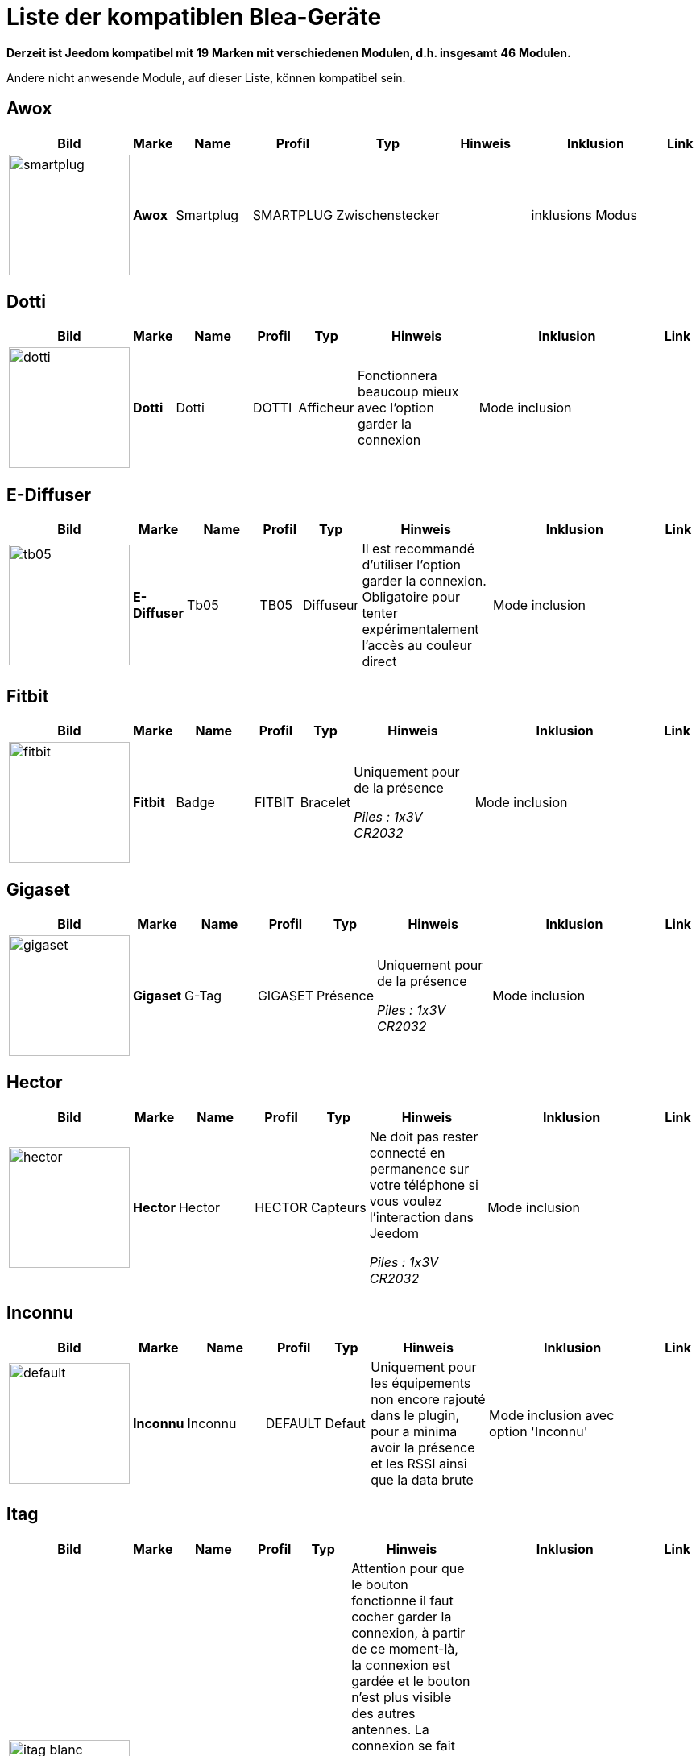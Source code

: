 = Liste der kompatiblen Blea-Geräte 
:linkattrs:

[green]*Derzeit ist Jeedom kompatibel mit* [red]*19* [green]*Marken mit verschiedenen Modulen, d.h. insgesamt* [red]*46* [green]*Modulen.*

Andere nicht anwesende Module, auf dieser Liste, können kompatibel sein. 

== Awox

[cols=".^3a,.^1s,.^4,.^2,.^2,.^6,.^10,.^2", options="header"]
|===
|Bild|Marke|Name|Profil|Typ|Hinweis|Inklusion|Link

|image:../images/compatibility_list/smartplug.jpg[width=150,align="center"]|Awox|Smartplug|SMARTPLUG|Zwischenstecker| |inklusions Modus| 
// 


|===

== Dotti

[cols=".^3a,.^1s,.^4,.^2,.^2,.^6,.^10,.^2", options="header"]
|===
|Bild|Marke|Name|Profil|Typ|Hinweis|Inklusion|Link

|image:../images/compatibility_list/dotti.jpg[width=150,align="center"]|Dotti|Dotti|DOTTI|Afficheur|Fonctionnera beaucoup mieux avec l'option garder la connexion |Mode inclusion| 
// 


|===

== E-Diffuser

[cols=".^3a,.^1s,.^4,.^2,.^2,.^6,.^10,.^2", options="header"]
|===
|Bild|Marke|Name|Profil|Typ|Hinweis|Inklusion|Link

|image:../images/compatibility_list/tb05.jpg[width=150,align="center"]|E-Diffuser|Tb05|TB05|Diffuseur|Il est recommandé d'utiliser l'option garder la connexion. Obligatoire pour tenter expérimentalement l'accès au couleur direct |Mode inclusion| 
// 


|===

== Fitbit

[cols=".^3a,.^1s,.^4,.^2,.^2,.^6,.^10,.^2", options="header"]
|===
|Bild|Marke|Name|Profil|Typ|Hinweis|Inklusion|Link

|image:../images/compatibility_list/fitbit.jpg[width=150,align="center"]|Fitbit|Badge|FITBIT|Bracelet|Uniquement pour de la présence 

_[small]#Piles : 1x3V CR2032#_|Mode inclusion| 
// 


|===

== Gigaset

[cols=".^3a,.^1s,.^4,.^2,.^2,.^6,.^10,.^2", options="header"]
|===
|Bild|Marke|Name|Profil|Typ|Hinweis|Inklusion|Link

|image:../images/compatibility_list/gigaset.jpg[width=150,align="center"]|Gigaset|G-Tag|GIGASET|Présence|Uniquement pour de la présence 

_[small]#Piles : 1x3V CR2032#_|Mode inclusion| 
// 


|===

== Hector

[cols=".^3a,.^1s,.^4,.^2,.^2,.^6,.^10,.^2", options="header"]
|===
|Bild|Marke|Name|Profil|Typ|Hinweis|Inklusion|Link

|image:../images/compatibility_list/hector.jpg[width=150,align="center"]|Hector|Hector|HECTOR|Capteurs|Ne doit pas rester connecté en permanence sur votre téléphone si vous voulez l'interaction dans Jeedom 

_[small]#Piles : 1x3V CR2032#_|Mode inclusion| 
// 


|===

== Inconnu

[cols=".^3a,.^1s,.^4,.^2,.^2,.^6,.^10,.^2", options="header"]
|===
|Bild|Marke|Name|Profil|Typ|Hinweis|Inklusion|Link

|image:../images/compatibility_list/default.jpg[width=150,align="center"]|Inconnu|Inconnu|DEFAULT|Defaut|Uniquement pour les équipements non encore rajouté dans le plugin, pour a minima avoir la présence et les RSSI ainsi que la data brute |Mode inclusion avec option 'Inconnu'| 
// 


|===

== Itag

[cols=".^3a,.^1s,.^4,.^2,.^2,.^6,.^10,.^2", options="header"]
|===
|Bild|Marke|Name|Profil|Typ|Hinweis|Inklusion|Link

|image:../images/compatibility_list/itag_blanc.jpg[width=150,align="center"]|Itag|Itag Blanc|ITAG|Boutons|Attention pour que le bouton fonctionne il faut cocher garder la connexion, à partir de ce moment-là, la connexion est gardée et le bouton n'est plus visible des autres antennes. La connexion se fait dès que le bouton est visible dans un délai de 20 secondes (cela se confirme par l'arrêt du clignotement) et cela uniquement sur l'antenne choisie en émission (dans ce cas-là, il faut bien évidemment choisir la même en réception et émission) 

_[small]#Piles : 1x3V CR2032#_|Mode inclusion auto et appui sur le bouton| 
// 

|image:../images/compatibility_list/itag_bleu.jpg[width=150,align="center"]|Itag|Itag Bleu|ITAG|Boutons|Attention pour que le bouton fonctionne il faut cocher garder la connexion, à partir de ce moment-là, la connexion est gardée et le bouton n'est plus visible des autres antennes. La connexion se fait dès que le bouton est visible dans un délai de 20 secondes (cela se confirme par l'arrêt du clignotement) et cela uniquement sur l'antenne choisie en émission (dans ce cas-là, il faut bien évidemment choisir la même en réception et émission) 

_[small]#Piles : 1x3V CR2032#_|Mode inclusion auto et appui sur le bouton| 
// 

|image:../images/compatibility_list/itag.jpg[width=150,align="center"]|Itag|Itag Noir|ITAG|Boutons|Attention pour que le bouton fonctionne il faut cocher garder la connexion, à partir de ce moment-là, la connexion est gardée et le bouton n'est plus visible des autres antennes. La connexion se fait dès que le bouton est visible dans un délai de 20 secondes (cela se confirme par l'arrêt du clignotement) et cela uniquement sur l'antenne choisie en émission (dans ce cas-là, il faut bien évidemment choisir la même en réception et émission) 

_[small]#Piles : 1x3V CR2032#_|Mode inclusion auto et appui sur le bouton| 
// 

|image:../images/compatibility_list/itag_rose.jpg[width=150,align="center"]|Itag|Itag Rose|ITAG|Boutons|Attention pour que le bouton fonctionne il faut cocher garder la connexion, à partir de ce moment-là, la connexion est gardée et le bouton n'est plus visible des autres antennes. La connexion se fait dès que le bouton est visible dans un délai de 20 secondes (cela se confirme par l'arrêt du clignotement) et cela uniquement sur l'antenne choisie en émission (dans ce cas-là, il faut bien évidemment choisir la même en réception et émission) 

_[small]#Piles : 1x3V CR2032#_|Mode inclusion auto et appui sur le bouton| 
// 

|image:../images/compatibility_list/itag_vert.jpg[width=150,align="center"]|Itag|Itag Vert|ITAG|Boutons|Attention pour que le bouton fonctionne il faut cocher garder la connexion, à partir de ce moment-là, la connexion est gardée et le bouton n'est plus visible des autres antennes. La connexion se fait dès que le bouton est visible dans un délai de 20 secondes (cela se confirme par l'arrêt du clignotement) et cela uniquement sur l'antenne choisie en émission (dans ce cas-là, il faut bien évidemment choisir la même en réception et émission) 

_[small]#Piles : 1x3V CR2032#_|Mode inclusion auto et appui sur le bouton| 
// 


|===

== Logitech

[cols=".^3a,.^1s,.^4,.^2,.^2,.^6,.^10,.^2", options="header"]
|===
|Bild|Marke|Name|Profil|Typ|Hinweis|Inklusion|Link

|image:../images/compatibility_list/logiswitch_blanc.jpg[width=150,align="center"]|Logitech|Logitech Pop blanc|LOGISWITCH|Boutons|Ne doit absolument pas être connecté à un autre appareil |Mode inclusion et appui sur le bouton| 
// 

|image:../images/compatibility_list/logiswitch_gris.jpg[width=150,align="center"]|Logitech|Logitech Pop gris|LOGISWITCH|Boutons|Ne doit absolument pas être connecté à un autre appareil |Mode inclusion et appui sur le bouton| 
// 

|image:../images/compatibility_list/logiswitch.jpg[width=150,align="center"]|Logitech|Logitech Pop rouge|LOGISWITCH|Boutons|Ne doit absolument pas être connecté à un autre appareil |Mode inclusion et appui sur le bouton| 
// 

|image:../images/compatibility_list/logiswitch_vert.jpg[width=150,align="center"]|Logitech|Logitech Pop vert|LOGISWITCH|Boutons|Ne doit absolument pas être connecté à un autre appareil |Mode inclusion et appui sur le bouton| 
// 


|===

== Lyl Smart

[cols=".^3a,.^1s,.^4,.^2,.^2,.^6,.^10,.^2", options="header"]
|===
|Bild|Marke|Name|Profil|Typ|Hinweis|Inklusion|Link

|image:../images/compatibility_list/jinlin.jpg[width=150,align="center"]|Lyl Smart|Jinlin|JINLIN|Lumière|Uniquement pour de la présence (le reste viendra) 

_[small]#Piles : Batterie#_|Mode inclusion| 
// 


|===

== Myfox

[cols=".^3a,.^1s,.^4,.^2,.^2,.^6,.^10,.^2", options="header"]
|===
|Bild|Marke|Name|Profil|Typ|Hinweis|Inklusion|Link

|image:../images/compatibility_list/myfox.jpg[width=150,align="center"]|Myfox|Badge|MYFOX|Présence|Uniquement pour de la présence 

_[small]#Piles : 1x3V CR2032#_|Mode inclusion| 
// 


|===

== Nodon

[cols=".^3a,.^1s,.^4,.^2,.^2,.^6,.^10,.^2", options="header"]
|===
|Bild|Marke|Name|Profil|Typ|Hinweis|Inklusion|Link

|image:../images/compatibility_list/niu_white.jpg[width=150,align="center"]|Nodon|Niu Blanc|NIU|Boutons|Disponible en plusieurs coloris 

_[small]#Piles : 1x3V CR2032#_|Mode inclusion et appui sur le bouton| 
// 

|image:../images/compatibility_list/niu_cozygrey.jpg[width=150,align="center"]|Nodon|Niu Gris|NIU|Boutons|Disponible en plusieurs coloris 

_[small]#Piles : 1x3V CR2032#_|Mode inclusion et appui sur le bouton| 
// 

|image:../images/compatibility_list/niu_lagoon.jpg[width=150,align="center"]|Nodon|Niu Lagoon|NIU|Boutons|Disponible en plusieurs coloris 

_[small]#Piles : 1x3V CR2032#_|Mode inclusion et appui sur le bouton| 
// 

|image:../images/compatibility_list/niu_softberry.jpg[width=150,align="center"]|Nodon|Niu Softberry|NIU|Boutons|Disponible en plusieurs coloris 

_[small]#Piles : 1x3V CR2032#_|Mode inclusion et appui sur le bouton| 
// 

|image:../images/compatibility_list/niu_techblue.jpg[width=150,align="center"]|Nodon|Niu Techblue|NIU|Boutons|Disponible en plusieurs coloris 

_[small]#Piles : 1x3V CR2032#_|Mode inclusion et appui sur le bouton| 
// 

|image:../images/compatibility_list/niu_wazabi.jpg[width=150,align="center"]|Nodon|Niu Wazabi|NIU|Boutons|Disponible en plusieurs coloris 

_[small]#Piles : 1x3V CR2032#_|Mode inclusion et appui sur le bouton| 
// 


|===

== Noke

[cols=".^3a,.^1s,.^4,.^2,.^2,.^6,.^10,.^2", options="header"]
|===
|Bild|Marke|Name|Profil|Typ|Hinweis|Inklusion|Link

|image:../images/compatibility_list/noke.jpg[width=150,align="center"]|Noke|Noke|NOKE|Cadenas|Visible uniquement sur appui du bouton (peut fonctionner via un hack des trames pour récupérer la clé) mais ne sera pas fait car illégal 

_[small]#Piles : 1x3V CR2032#_|Mode inclusion| 
// 


|===

== Nut

[cols=".^3a,.^1s,.^4,.^2,.^2,.^6,.^10,.^2", options="header"]
|===
|Bild|Marke|Name|Profil|Typ|Hinweis|Inklusion|Link

|image:../images/compatibility_list/nut_mini_bleu.jpg[width=150,align="center"]|Nut|Nut Mini Bleu|NUT|Présence| _[small]#Piles : 1x3V CR2032#_|Mode inclusion| 
// 

|image:../images/compatibility_list/nut.jpg[width=150,align="center"]|Nut|Nut|NUT|Présence|Uniquement pour de la présence 

_[small]#Piles : 1x3V CR2032#_|Mode inclusion| 
// 


|===

== Playbulb

[cols=".^3a,.^1s,.^4,.^2,.^2,.^6,.^10,.^2", options="header"]
|===
|Bild|Marke|Name|Profil|Typ|Hinweis|Inklusion|Link

|image:../images/compatibility_list/bluelabel.jpg[width=150,align="center"]|Playbulb|BlueLabel|BLUELABEL|Lumières|Portée capricieuse, qui peut justifier un traitement des actions un tout petit peu long. Peut être détecté à la place d'un autre playbulb. Si c'est le cas, changez dans le menu déroulant |Mode inclusion| 
// 

|image:../images/compatibility_list/candle.jpg[width=150,align="center"]|Playbulb|Candle|CANDLE|Lumières|Portée capricieuse, qui peut justifier un traitement des actions un tout petit peu long. Peut être détecté à la place d'un autre playbulb. Si c'est le cas, changez dans le menu déroulant |Mode inclusion| 
// 

|image:../images/compatibility_list/color.jpg[width=150,align="center"]|Playbulb|Color|COLOR|Lumières|Portée capricieuse, qui peut justifier un traitement des actions un tout petit peu long. Peut être détecté à la place d'un autre playbulb. Si c'est le cas, changez dans le menu déroulant |Mode inclusion| 
// 

|image:../images/compatibility_list/garden19.jpg[width=150,align="center"]|Playbulb|Garden v1.9|GARDEN19|Lumières|Portée capricieuse, qui peut justifier un traitement des actions un tout petit peu long. Peut être détecté à la place d'un autre playbulb. Si c'est le cas, changez dans le menu déroulant |Mode inclusion| 
// 

|image:../images/compatibility_list/garden.jpg[width=150,align="center"]|Playbulb|Garden|GARDEN|Lumières|Portée capricieuse, qui peut justifier un traitement des actions un tout petit peu long. Peut être détecté à la place d'un autre playbulb. Si c'est le cas, changez dans le menu déroulant |Mode inclusion| 
// 

|image:../images/compatibility_list/original.jpg[width=150,align="center"]|Playbulb|Original|ORIGINAL|Lumières|Portée capricieuse, qui peut justifier un traitement des actions un tout petit peu long. Peut être détecté à la place d'un autre playbulb. Si c'est le cas, changez dans le menu déroulant |Mode inclusion| 
// 

|image:../images/compatibility_list/rainbow.jpg[width=150,align="center"]|Playbulb|Rainbow|RAINBOW|Lumières|Portée capricieuse, qui peut justifier un traitement des actions un tout petit peu long. Peut être détecté à la place d'un autre playbulb. Si c'est le cas, changez dans le menu déroulant |Mode inclusion| 
// 

|image:../images/compatibility_list/smart.jpg[width=150,align="center"]|Playbulb|Smart|SMART|Lumières|Portée capricieuse, qui peut justifier un traitement des actions un tout petit peu long. Peut être détecté à la place d'un autre playbulb. Si c'est le cas, changez dans le menu déroulant |Mode inclusion| 
// 

|image:../images/compatibility_list/sphere.jpg[width=150,align="center"]|Playbulb|Sphere|SPHERE|Lumières|Portée capricieuse, qui peut justifier un traitement des actions un tout petit peu long. Peut être détecté à la place d'un autre playbulb. Si c'est le cas, changez dans le menu déroulant |Mode inclusion| 
// 

|image:../images/compatibility_list/sphere17.jpg[width=150,align="center"]|Playbulb|Sphère|SPHERE17|Lumières|Portée capricieuse, qui peut justifier un traitement des actions un tout petit peu long. Peut être détecté à la place d'un autre playbulb. Si c'est le cas, changez dans le menu déroulant |Mode inclusion| 
// 


|===

== Tibe

[cols=".^3a,.^1s,.^4,.^2,.^2,.^6,.^10,.^2", options="header"]
|===
|Bild|Marke|Name|Profil|Typ|Hinweis|Inklusion|Link

|image:../images/compatibility_list/ticatag.jpg[width=150,align="center"]|Tibe|Ticatag|TICATAG|Boutons|Le relâchement est envoyé même après un appui simple ou appui double 

_[small]#Piles : 1x3V CR2032#_|Mode inclusion et appui sur le bouton| 
// 


|===

== Wistiki

[cols=".^3a,.^1s,.^4,.^2,.^2,.^6,.^10,.^2", options="header"]
|===
|Bild|Marke|Name|Profil|Typ|Hinweis|Inklusion|Link

|image:../images/compatibility_list/wistiki.jpg[width=150,align="center"]|Wistiki|Wistiki|WISTIKI|Présence|Uniquement pour de la présence 

_[small]#Piles : 1x3V CR2032#_|Mode inclusion| 
// 


|===

Ist Xiaomi

[cols=".^3a,.^1s,.^4,.^2,.^2,.^6,.^10,.^2", options="header"]
|===
|Bild|Marke|Name|Profil|Typ|Hinweis|Inklusion|Link

|image:../images/compatibility_list/miscale.jpg[width=150,align="center"]|Xiaomi|MiScale|MISCALE|Scale|Gestion de profils complète 

_[small]#Batterien : 4x1.5V AA#_|inclusions Modus| 
// 

|image:../images/compatibility_list/mibandcolor.jpg[width=150,align="center"]|Xiaomi|Miband (avec led couleur)|MIBANDCOLOR|Santé|Selon les firmwares peut ne plus fonctionner. Attention si le bracelet est connecté à votre smartphone il n'est plus visible en bluetooth 

_[small]#Piles : Batterie#_|Mode inclusion| 
// 

|image:../images/compatibility_list/miband1s.jpg[width=150,align="center"]|Xiaomi|Miband1s|MIBAND1S|Santé|Selon les firmwares peut ne plus fonctionner. Attention si le bracelet est connecté à votre smartphone il n'est plus visible en bluetooth 

_[small]#Piles : Batterie#_|Mode inclusion| 
// 

|image:../images/compatibility_list/miband2.jpg[width=150,align="center"]|Xiaomi|Miband2|MIBAND2|Santé|Selon les firmwares peut ne plus fonctionner. Attention si le bracelet est connecté à votre smartphone il n'est plus visible en bluetooth 

_[small]#Piles : Batterie#_|Mode inclusion| 
// 

|image:../images/compatibility_list/miband1.jpg[width=150,align="center"]|Xiaomi|Miband|MIBAND1|Santé|Selon les firmwares peut ne plus fonctionner. Attention si le bracelet est connecté à votre smartphone il n'est plus visible en bluetooth 

_[small]#Piles : Batterie#_|Mode inclusion| 
// 

|image:../images/compatibility_list/miflora.jpg[width=150,align="center"]|Xiaomi|Miflora|MIFLORA|Capteurs|Capteurs de plantes 

_[small]#Piles : 1x3V CR2032#_|Mode inclusion| 
// 


|===

== Yeelight

[cols=".^3a,.^1s,.^4,.^2,.^2,.^6,.^10,.^2", options="header"]
|===
|Bild|Marke|Name|Profil|Typ|Hinweis|Inklusion|Link

|image:../images/compatibility_list/yeelight_bed.jpg[width=150,align="center"]|Yeelight|Bed|YEELIGHT BED|Lumières|Il faut valider l'appairage en appuyant sur le bouton. Si éteint il faut allumer avant de choisir une couleur |Mode inclusion| 
// 


|===


[NOTE]
Diese Liste basiert auf Benutzer Feedback, das Jeedom Team kann also nicht garantieren, dass alle Module dieser Liste 100% funktiontüchtig sind.